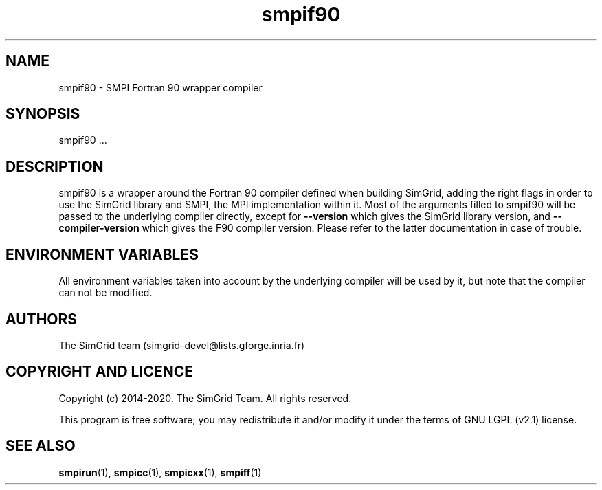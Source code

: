 .TH smpif90 1
.SH NAME
smpif90 \- SMPI Fortran 90 wrapper compiler
.SH SYNOPSIS
smpif90 …
.SH DESCRIPTION
smpif90 is a wrapper around the Fortran 90 compiler defined when building SimGrid, adding the right flags in order to use the SimGrid library and SMPI, the MPI implementation within it.  Most of the arguments filled to smpif90 will be passed to the underlying compiler directly, except for \fB\-\-version\fR which gives the SimGrid library version, and \fB\-\-compiler-version\fR which gives the F90 compiler version. Please refer to the latter documentation in case of trouble.
.SH ENVIRONMENT VARIABLES
All environment variables taken into account by the underlying compiler will be used by it, but note that the compiler can not be modified.
.SH AUTHORS
The SimGrid team (simgrid-devel@lists.gforge.inria.fr)
.SH COPYRIGHT AND LICENCE
Copyright (c) 2014-2020. The SimGrid Team. All rights reserved.

This program is free software; you may redistribute it and/or modify it under the terms of GNU LGPL (v2.1) license.
.SH SEE ALSO
.BR smpirun (1),
.BR smpicc (1),
.BR smpicxx (1),
.BR smpiff (1)
